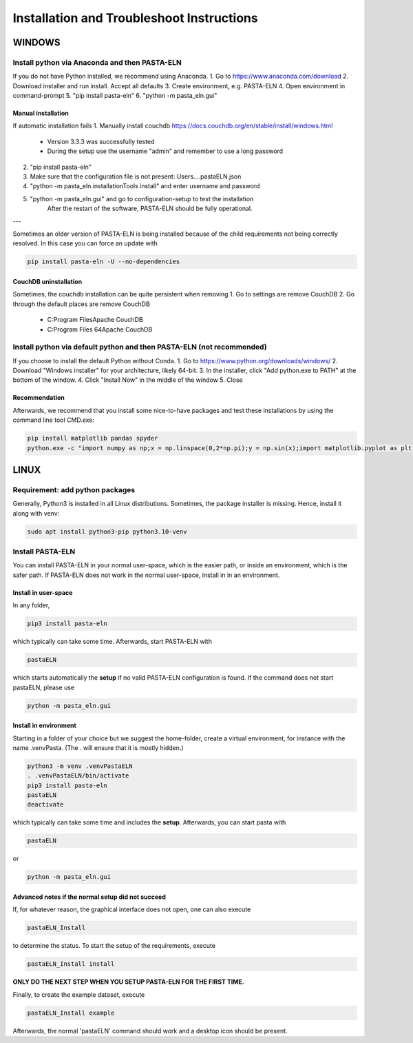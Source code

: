 .. _install:

Installation and Troubleshoot Instructions
******************************************

WINDOWS
=======

Install python via Anaconda and then PASTA-ELN
----------------------------------------------

If you do not have Python installed, we recommend using Anaconda.
1. Go to https://www.anaconda.com/download
2. Download installer and run install. Accept all defaults
3. Create environment, e.g. PASTA-ELN
4. Open environment in command-prompt
5. "pip install pasta-eln"
6. "python -m pasta_eln.gui"


Manual installation
^^^^^^^^^^^^^^^^^^^

If automatic installation fails
1. Manually install couchdb https://docs.couchdb.org/en/stable/install/windows.html

    - Version 3.3.3 was successfully tested
    - During the setup use the username "admin" and remember to use a long password

2. "pip install pasta-eln"
3. Make sure that the configuration file is not present: Users\...\.pastaELN.json
4. "python -m pasta_eln.installationTools install" and enter username and password
5. "python -m pasta_eln.gui" and go to configuration-setup to test the installation
    After the restart of the software, PASTA-ELN should be fully operational.

---

Sometimes an older version of PASTA-ELN is being installed because of the child requirements not being correctly
resolved. In this case you can force an update with

.. code-block:: bash

    pip install pasta-eln -U --no-dependencies


CouchDB uninstallation
^^^^^^^^^^^^^^^^^^^^^^^

Sometimes, the couchdb installation can be quite persistent when removing
1. Go to settings are remove CouchDB
2. Go through the default places are remove CouchDB

    - C:\Program Files\Apache CouchDB
    - C:\Program Files 64\Apache CouchDB



Install python via default python and then PASTA-ELN (not recommended)
----------------------------------------------------------------------

If you choose to install the default Python without Conda.
1. Go to https://www.python.org/downloads/windows/
2. Download "Windows installer" for your architecture, likely 64-bit.
3. In the installer, click "Add python.exe to PATH" at the bottom of the window.
4. Click "Install Now" in the middle of the window
5. Close

Recommendation
^^^^^^^^^^^^^^

Afterwards, we recommend that you install some nice-to-have packages and test these installations by using the command line tool CMD.exe:

.. code-block:: bash

    pip install matplotlib pandas spyder
    python.exe -c "import numpy as np;x = np.linspace(0,2*np.pi);y = np.sin(x);import matplotlib.pyplot as plt;plt.plot(x,y);plt.show()"




LINUX
=====

Requirement: add python packages
--------------------------------

Generally, Python3 is installed in all Linux distributions. Sometimes, the package installer is missing. Hence, install it along with venv:

.. code-block:: bash

    sudo apt install python3-pip python3.10-venv

Install PASTA-ELN
-----------------

You can install PASTA-ELN in your normal user-space, which is the easier path, or inside an environment, which is the safer path. If PASTA-ELN does not work in the normal user-space, install in in an environment.

Install in user-space
^^^^^^^^^^^^^^^^^^^^^
In any folder,

.. code-block:: bash

    pip3 install pasta-eln

which typically can take some time. Afterwards, start PASTA-ELN with

.. code-block:: bash

    pastaELN

which starts automatically the **setup** if no valid PASTA-ELN configuration is found. If the command does not start pastaELN, please use

.. code-block:: bash

    python -m pasta_eln.gui


Install in environment
^^^^^^^^^^^^^^^^^^^^^^

Starting in a folder of your choice but we suggest the home-folder, create a virtual environment, for instance with the name .venvPasta. (The . will ensure that it is mostly hidden.)

.. code-block:: bash

    python3 -m venv .venvPastaELN
    . .venvPastaELN/bin/activate
    pip3 install pasta-eln
    pastaELN
    deactivate

which typically can take some time and includes the **setup**. Afterwards, you can start pasta with

.. code-block:: bash

    pastaELN

or

.. code-block:: bash

    python -m pasta_eln.gui

Advanced notes if the normal setup did not succeed
^^^^^^^^^^^^^^^^^^^^^^^^^^^^^^^^^^^^^^^^^^^^^^^^^^

If, for whatever reason, the graphical interface does not open, one can also execute

.. code-block:: bash

    pastaELN_Install

to determine the status. To start the setup of the requirements, execute

.. code-block:: bash

    pastaELN_Install install

**ONLY DO THE NEXT STEP WHEN YOU SETUP PASTA-ELN FOR THE FIRST TIME.**

Finally, to create the example dataset, execute

.. code-block:: bash

    pastaELN_Install example

Afterwards, the normal 'pastaELN' command should work and a desktop icon should be present.
